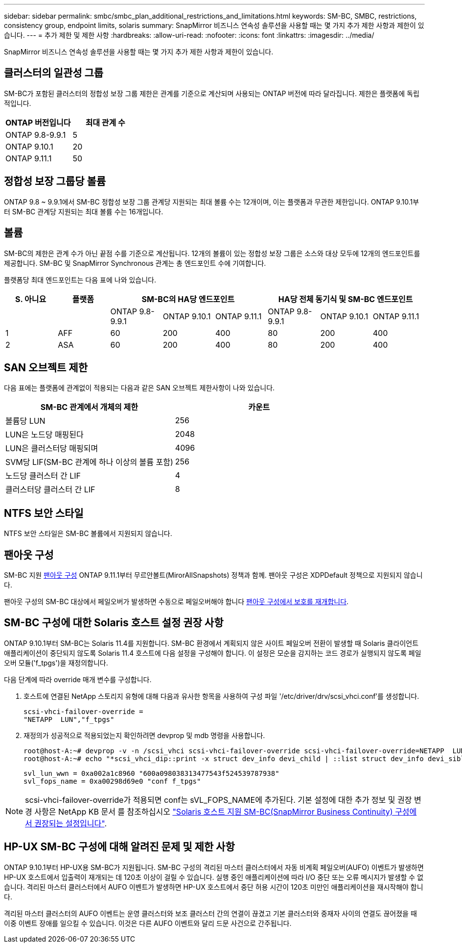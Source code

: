 ---
sidebar: sidebar 
permalink: smbc/smbc_plan_additional_restrictions_and_limitations.html 
keywords: SM-BC, SMBC, restrictions, consistency group, endpoint limits, solaris 
summary: SnapMirror 비즈니스 연속성 솔루션을 사용할 때는 몇 가지 추가 제한 사항과 제한이 있습니다. 
---
= 추가 제한 및 제한 사항
:hardbreaks:
:allow-uri-read: 
:nofooter: 
:icons: font
:linkattrs: 
:imagesdir: ../media/


[role="lead"]
SnapMirror 비즈니스 연속성 솔루션을 사용할 때는 몇 가지 추가 제한 사항과 제한이 있습니다.



== 클러스터의 일관성 그룹

SM-BC가 포함된 클러스터의 정합성 보장 그룹 제한은 관계를 기준으로 계산되며 사용되는 ONTAP 버전에 따라 달라집니다. 제한은 플랫폼에 독립적입니다.

|===
| ONTAP 버전입니다 | 최대 관계 수 


| ONTAP 9.8-9.9.1 | 5 


| ONTAP 9.10.1 | 20 


| ONTAP 9.11.1 | 50 
|===


== 정합성 보장 그룹당 볼륨

ONTAP 9.8 ~ 9.9.1에서 SM-BC 정합성 보장 그룹 관계당 지원되는 최대 볼륨 수는 12개이며, 이는 플랫폼과 무관한 제한입니다. ONTAP 9.10.1부터 SM-BC 관계당 지원되는 최대 볼륨 수는 16개입니다.



== 볼륨

SM-BC의 제한은 관계 수가 아닌 끝점 수를 기준으로 계산됩니다. 12개의 볼륨이 있는 정합성 보장 그룹은 소스와 대상 모두에 12개의 엔드포인트를 제공합니다. SM-BC 및 SnapMirror Synchronous 관계는 총 엔드포인트 수에 기여합니다.

플랫폼당 최대 엔드포인트는 다음 표에 나와 있습니다.

|===
| S. 아니요 | 플랫폼 3+| SM-BC의 HA당 엔드포인트 3+| HA당 전체 동기식 및 SM-BC 엔드포인트 


|  |  | ONTAP 9.8-9.9.1 | ONTAP 9.10.1 | ONTAP 9.11.1 | ONTAP 9.8-9.9.1 | ONTAP 9.10.1 | ONTAP 9.11.1 


| 1 | AFF | 60 | 200 | 400 | 80 | 200 | 400 


| 2 | ASA | 60 | 200 | 400 | 80 | 200 | 400 
|===


== SAN 오브젝트 제한

다음 표에는 플랫폼에 관계없이 적용되는 다음과 같은 SAN 오브젝트 제한사항이 나와 있습니다.

|===
| SM-BC 관계에서 개체의 제한 | 카운트 


| 볼륨당 LUN | 256 


| LUN은 노드당 매핑된다 | 2048 


| LUN은 클러스터당 매핑되며 | 4096 


| SVM당 LIF(SM-BC 관계에 하나 이상의 볼륨 포함) | 256 


| 노드당 클러스터 간 LIF | 4 


| 클러스터당 클러스터 간 LIF | 8 
|===


== NTFS 보안 스타일

NTFS 보안 스타일은 SM-BC 볼륨에서 지원되지 않습니다.



== 팬아웃 구성

SM-BC 지원 xref:../data-protection/supported-deployment-config-concept.html[팬아웃 구성] ONTAP 9.11.1부터 무르안볼트(MirorAllSnapshots) 정책과 함께. 팬아웃 구성은 XDPDefault 정책으로 지원되지 않습니다.

팬아웃 구성의 SM-BC 대상에서 페일오버가 발생하면 수동으로 페일오버해야 합니다 xref:resume-protection-fan-out-configuration.html[팬아웃 구성에서 보호를 재개합니다].



== SM-BC 구성에 대한 Solaris 호스트 설정 권장 사항

ONTAP 9.10.1부터 SM-BC는 Solaris 11.4를 지원합니다. SM-BC 환경에서 계획되지 않은 사이트 페일오버 전환이 발생할 때 Solaris 클라이언트 애플리케이션이 중단되지 않도록 Solaris 11.4 호스트에 다음 설정을 구성해야 합니다. 이 설정은 모순을 감지하는 코드 경로가 실행되지 않도록 페일오버 모듈('f_tpgs')을 재정의합니다.

다음 단계에 따라 override 매개 변수를 구성합니다.

. 호스트에 연결된 NetApp 스토리지 유형에 대해 다음과 유사한 항목을 사용하여 구성 파일 '/etc/driver/drv/scsi_vhci.conf'를 생성합니다.
+
[listing]
----
scsi-vhci-failover-override =
"NETAPP  LUN","f_tpgs"
----
. 재정의가 성공적으로 적용되었는지 확인하려면 devprop 및 mdb 명령을 사용합니다.
+
[listing]
----
root@host-A:~# devprop -v -n /scsi_vhci scsi-vhci-failover-override scsi-vhci-failover-override=NETAPP  LUN + f_tpgs
root@host-A:~# echo "*scsi_vhci_dip::print -x struct dev_info devi_child | ::list struct dev_info devi_sibling| ::print struct dev_info devi_mdi_client| ::print mdi_client_t ct_vprivate| ::print struct scsi_vhci_lun svl_lun_wwn svl_fops_name"| mdb -k`
----
+
[listing]
----
svl_lun_wwn = 0xa002a1c8960 "600a098038313477543f524539787938"
svl_fops_name = 0xa00298d69e0 "conf f_tpgs"
----



NOTE: scsi-vhci-failover-override가 적용되면 conf는 sVL_FOPS_NAME에 추가된다. 기본 설정에 대한 추가 정보 및 권장 변경 사항은 NetApp KB 문서 를 참조하십시오 https://kb.netapp.com/Advice_and_Troubleshooting/Data_Protection_and_Security/SnapMirror/Solaris_Host_support_recommended_settings_in_SnapMirror_Business_Continuity_(SM-BC)_configuration["Solaris 호스트 지원 SM-BC(SnapMirror Business Continuity) 구성에서 권장되는 설정입니다"].



== HP-UX SM-BC 구성에 대해 알려진 문제 및 제한 사항

ONTAP 9.10.1부터 HP-UX용 SM-BC가 지원됩니다. SM-BC 구성의 격리된 마스터 클러스터에서 자동 비계획 페일오버(AUFO) 이벤트가 발생하면 HP-UX 호스트에서 입출력이 재개되는 데 120초 이상이 걸릴 수 있습니다. 실행 중인 애플리케이션에 따라 I/O 중단 또는 오류 메시지가 발생할 수 없습니다. 격리된 마스터 클러스터에서 AUFO 이벤트가 발생하면 HP-UX 호스트에서 중단 허용 시간이 120초 미만인 애플리케이션을 재시작해야 합니다.

격리된 마스터 클러스터의 AUFO 이벤트는 운영 클러스터와 보조 클러스터 간의 연결이 끊겼고 기본 클러스터와 중재자 사이의 연결도 끊어졌을 때 이중 이벤트 장애를 일으킬 수 있습니다. 이것은 다른 AUFO 이벤트와 달리 드문 사건으로 간주됩니다.

